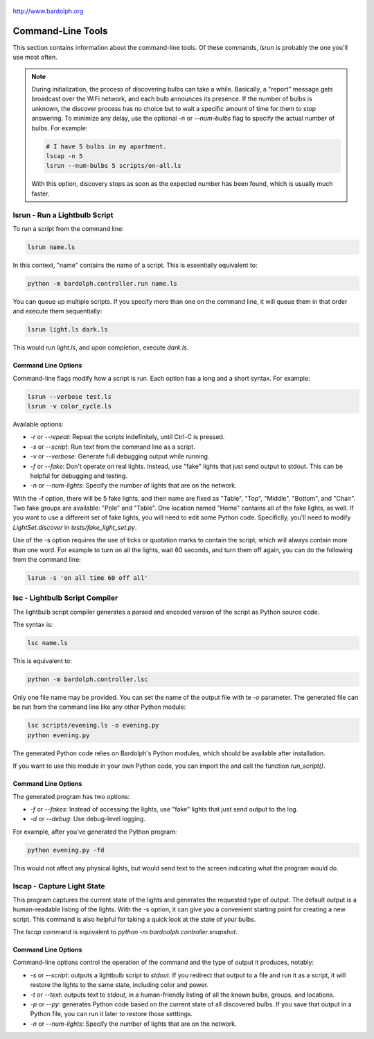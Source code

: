 .. figure:: logo.png
   :align: center
    
   http://www.bardolph.org

.. index::
   single: command-line tools

.. _command_line:

Command-Line Tools
##################
This section contains information about the command-line
tools. Of these commands, `lsrun` is probably the one you'll use
most often.

.. index::
   single: discovery delay

.. note:: During initialization, the process of discovering bulbs can take a 
  while. Basically, a "report" message gets broadcast over the WiFi network,
  and each bulb announces its presence. If the number
  of bulbs is unknown, the discover process has no choice but to wait a
  specific amount of time  for them to stop answering. To minimize any delay,
  use the optional `-n` or `--num-bulbs` flag to specify the actual number
  of bulbs. For example:
  
  .. code-block:: bash
  
    # I have 5 bulbs in my apartment.
    lscap -n 5
    lsrun --num-bulbs 5 scripts/on-all.ls
    
  With this option, discovery stops as soon as the expected
  number has been found, which is usually much faster.

.. index::
   single: lsrun

lsrun - Run a Lightbulb Script
==============================
To run a script from the command line:

.. code-block:: bash

  lsrun name.ls
 
In this context, "name" contains the name of a script. This is essentially
equivalent to:

.. code-block:: bash

  python -m bardolph.controller.run name.ls

You can queue up multiple scripts. If you specify more than one on the
command line, it will queue them in that order and execute them sequentially:

.. code-block:: bash

  lsrun light.ls dark.ls

This would run `light.ls`, and upon completion, execute `dark.ls`.

Command Line Options
--------------------
Command-line flags modify how a script is run. Each option has a long and a short
syntax. For example:

.. code-block:: bash

  lsrun --verbose test.ls
  lsrun -v color_cycle.ls

Available options:

* `-r` or `--repeat`: Repeat the scripts indefinitely, until Ctrl-C is pressed.
* `-s` or `--script`: Run text from the command line as a script.
* `-v` or `--verbose`: Generate full debugging output while running.
* `-f` or `--fake`: Don't operate on real lights. Instead, use "fake" lights that
  just send output to stdout. This can be helpful for debugging and testing.
* `-n` or `--num-lights`: Specify the number of lights that are on the network.

With the -f option, there will be 5 fake lights, and their name are fixed as
"Table", "Top", "Middle", "Bottom", and "Chair". Two fake groups are
available: "Pole" and "Table". One location named "Home" contains all
of the fake lights, as well. If you want to use a different set of fake lights,
you will need to edit some Python code. Specificlly, you'll need to modify
`LightSet.discover` in `tests/fake_light_set.py`.

Use of the -s option requires the use of ticks or quotation marks
to contain the script, which will always contain more than one word. For example to
turn on all the lights, wait 60 seconds, and turn them
off again, you can do the following from the command line:

.. code-block:: bash

  lsrun -s 'on all time 60 off all'
  
.. index::
   single: lsc
   single: compiler
   single: lightbulb script compiler

lsc - Lightbulb Script Compiler
===============================
The lightbulb script compiler generates a parsed and encoded version of the
script as Python source code.

The syntax is:

.. code-block:: bash

  lsc name.ls 

This is equivalent to:
 
.. code-block:: bash

  python -m bardolph.controller.lsc

Only one file name may be provided. You can set the name of the output file
with te `-o` parameter. The generated file can be run from the
command line like any other Python module:

.. code-block:: bash

  lsc scripts/evening.ls -o evening.py
  python evening.py

The generated Python code relies on Bardolph's Python modules, which
should be available after installation.

If you want to use this module in your own Python code, you can import the
and call the function `run_script()`.

Command Line Options
--------------------
The generated program has two options:

* `-f` or `--fakes`: Instead of accessing the lights, use "fake" lights that
  just send output to the log.
* `-d` or `--debug`: Use debug-level logging.

For example, after you've generated the Python program:

.. code-block:: bash

  python evening.py -fd

This would not affect any physical lights, but would send text to the screen
indicating what the program would do.

.. index::
   single: capture
   single: lscap

lscap - Capture Light State
===========================
This program captures the current state of the lights and generates the
requested type of output. The default output is a human-readable listing
of the lights. With the -s option, it can give you a convenient
starting point for creating a new script. This command is also helpful for
taking a quick look at the state of your bulbs.

The `lscap` command is equivalent to `python -m bardoolph.controller.snapshot`.

Command Line Options
--------------------
Command-line options control the operation of the command and the type of
output it produces, notably:

* `-s` or `--script`: outputs a lightbulb script to `stdout`. If you redirect
  that output to a file and run it as a script, it will restore the lights to
  the same state, including color and power.
* `-t` or `--text`: outputs text to `stdout`, in a human-friendly listing of all
  the known bulbs, groups, and locations.
* `-p` or `--py`: generates Python code based on the current state of
  all discovered bulbs. If you save that output in a Python file, 
  you can run it later to restore those setttings.
* `-n` or `--num-lights`: Specify the number of lights that are on the network.

.. index:
   single: system requirements
